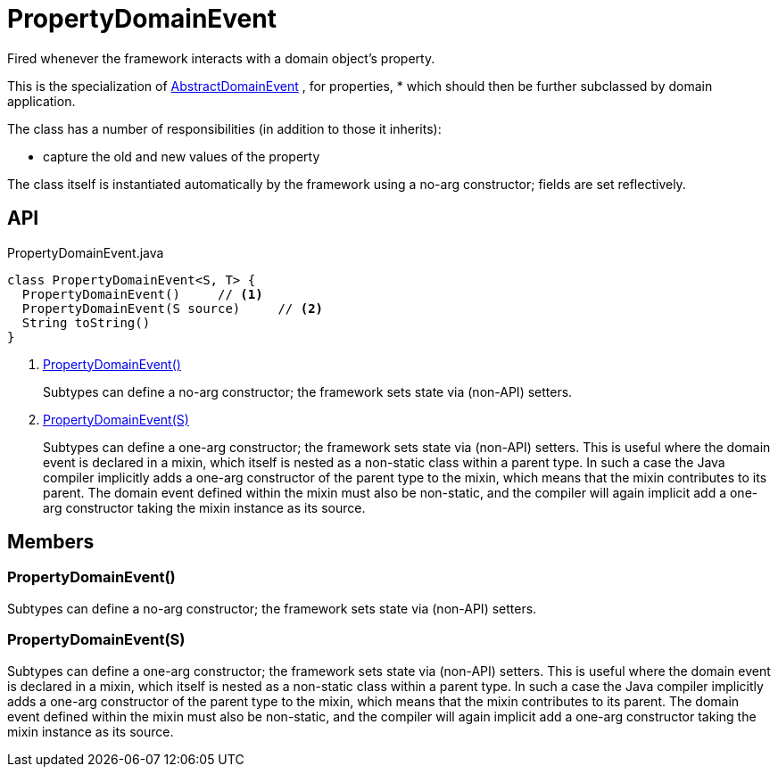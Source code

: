 = PropertyDomainEvent
:Notice: Licensed to the Apache Software Foundation (ASF) under one or more contributor license agreements. See the NOTICE file distributed with this work for additional information regarding copyright ownership. The ASF licenses this file to you under the Apache License, Version 2.0 (the "License"); you may not use this file except in compliance with the License. You may obtain a copy of the License at. http://www.apache.org/licenses/LICENSE-2.0 . Unless required by applicable law or agreed to in writing, software distributed under the License is distributed on an "AS IS" BASIS, WITHOUT WARRANTIES OR  CONDITIONS OF ANY KIND, either express or implied. See the License for the specific language governing permissions and limitations under the License.

Fired whenever the framework interacts with a domain object's property.

This is the specialization of xref:refguide:applib:index/events/domain/AbstractDomainEvent.adoc[AbstractDomainEvent] , for properties, * which should then be further subclassed by domain application.

The class has a number of responsibilities (in addition to those it inherits):

* capture the old and new values of the property

The class itself is instantiated automatically by the framework using a no-arg constructor; fields are set reflectively.

== API

[source,java]
.PropertyDomainEvent.java
----
class PropertyDomainEvent<S, T> {
  PropertyDomainEvent()     // <.>
  PropertyDomainEvent(S source)     // <.>
  String toString()
}
----

<.> xref:#PropertyDomainEvent__[PropertyDomainEvent()]
+
--
Subtypes can define a no-arg constructor; the framework sets state via (non-API) setters.
--
<.> xref:#PropertyDomainEvent__S[PropertyDomainEvent(S)]
+
--
Subtypes can define a one-arg constructor; the framework sets state via (non-API) setters.
This is useful where the domain event is declared in a mixin, which itself is nested as a non-static class within a parent type.
In such a case the Java compiler implicitly adds a one-arg constructor of the parent type to the mixin, which means that the mixin contributes to its parent.
The domain event defined within the mixin must also be non-static, and the compiler will again implicit add a one-arg constructor taking the mixin instance as its source.
--

== Members

[#PropertyDomainEvent__]
=== PropertyDomainEvent()

Subtypes can define a no-arg constructor; the framework sets state via (non-API) setters.

[#PropertyDomainEvent__S]
=== PropertyDomainEvent(S)

Subtypes can define a one-arg constructor; the framework sets state via (non-API) setters.
This is useful where the domain event is declared in a mixin, which itself is nested as a non-static class within a parent type.
In such a case the Java compiler implicitly adds a one-arg constructor of the parent type to the mixin, which means that the mixin contributes to its parent.
The domain event defined within the mixin must also be non-static, and the compiler will again implicit add a one-arg constructor taking the mixin instance as its source.
